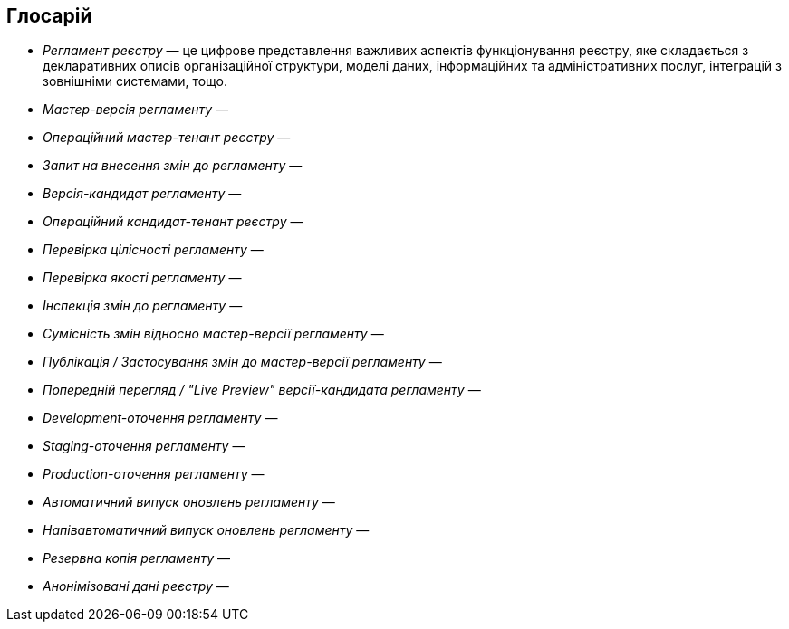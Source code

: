 == Глосарій

- _Регламент реєстру_ — це цифрове представлення важливих аспектів функціонування реєстру, яке складається з декларативних описів організаційної структури, моделі даних, інформаційних та адміністративних послуг, інтеграцій з зовнішніми системами, тощо.
- _Мастер-версія регламенту_ —
- _Операційний мастер-тенант реєстру_ —
- _Запит на внесення змін до регламенту_ —
- _Версія-кандидат регламенту_ —
- _Операційний кандидат-тенант реєстру_ —
- _Перевірка цілісності регламенту_ —
- _Перевірка якості регламенту_ —
- _Інспекція змін до регламенту_ —
- _Сумісність змін відносно мастер-версії регламенту_ —
- _Публікація / Застосування змін до мастер-версії регламенту_ —
- _Попередній перегляд / "Live Preview" версії-кандидата регламенту_ —
- _Development-оточення регламенту_ —
- _Staging-оточення регламенту_ —
- _Production-оточення регламенту_ —
- _Автоматичний випуск оновлень регламенту_ —
- _Напівавтоматичний випуск оновлень регламенту_ —
- _Резервна копія регламенту_ —
- _Анонімізовані дані реєстру_ —
